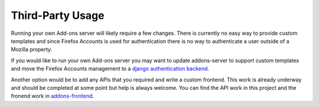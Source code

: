 .. _third-party:

=================
Third-Party Usage
=================

Running your own Add-ons server will likely require a few changes. There is currently no easy
way to provide custom templates and since Firefox Accounts is used for authentication there is
no way to authenticate a user outside of a Mozilla property.

If you would like to run your own Add-ons server you may want to update addons-server to support
custom templates and move the Firefox Accounts management to a `django authentication backend`_.

Another option would be to add any APIs that you required and write a custom frontend. This work is
already underway and should be completed at some point but help is always welcome. You can find
the API work in this project and the fronend work in `addons-frontend`_.

.. _django authentication backend: https://github.com/mozilla/addons-server/issues/3799
.. _addons-frontend: https://github.com/mozilla/addons-frontend
